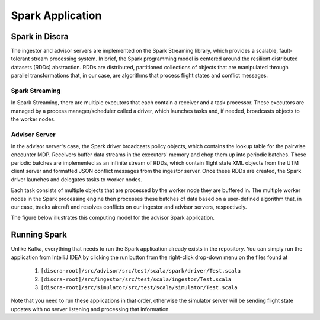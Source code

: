 =================
Spark Application
=================

Spark in Discra
===============

The ingestor and advisor servers are implemented on the Spark Streaming library, which provides a scalable, fault-tolerant stream processing system. In brief, the Spark programming model is centered around the resilient distributed datasets (RDDs) abstraction. RDDs are distributed, partitioned collections of objects that are manipulated through parallel transformations that, in our case, are algorithms that process flight states and conflict messages.

Spark Streaming
---------------

In Spark Streaming, there are multiple executors that each contain a receiver and a task processor. These executors are managed by a process manager/scheduler called a driver, which launches tasks and, if needed, broadcasts objects to the worker nodes.

Advisor Server
--------------

In the advisor server's case, the Spark driver broadcasts policy objects, which contains the lookup table for the pairwise encounter MDP. Receivers buffer data streams in the executors' memory and chop them up into periodic batches. These periodic batches are implemented as an infinite stream of RDDs, which contain flight state XML objects from the UTM client server and formatted JSON conflict messages from the ingestor server. Once these RDDs are created, the Spark driver launches and delegates tasks to worker nodes.

Each task consists of multiple objects that are processed by the worker node they are buffered in. The multiple worker nodes in the Spark processing engine then processes these batches of data based on a user-defined algorithm that, in our case, tracks aircraft and resolves conflicts on our ingestor and advisor servers, respectively.

The figure below illustrates this computing model for the advisor Spark application.

.. image:: images/spark.png

Running Spark
=============

Unlike Kafka, everything that needs to run the Spark application already exists in the repository. You can simply run the application from IntelliJ IDEA by clicking the run button from the right-click drop-down menu on the files found at

  1. ``[discra-root]/src/advisor/src/test/scala/spark/driver/Test.scala``
  2. ``[discra-root]/src/ingestor/src/test/scala/ingestor/Test.scala``
  3. ``[discra-root]/src/simulator/src/test/scala/simulator/Test.scala``

Note that you need to run these applications in that order, otherwise the simulator server will be sending flight state updates with no server listening and processing that information.
